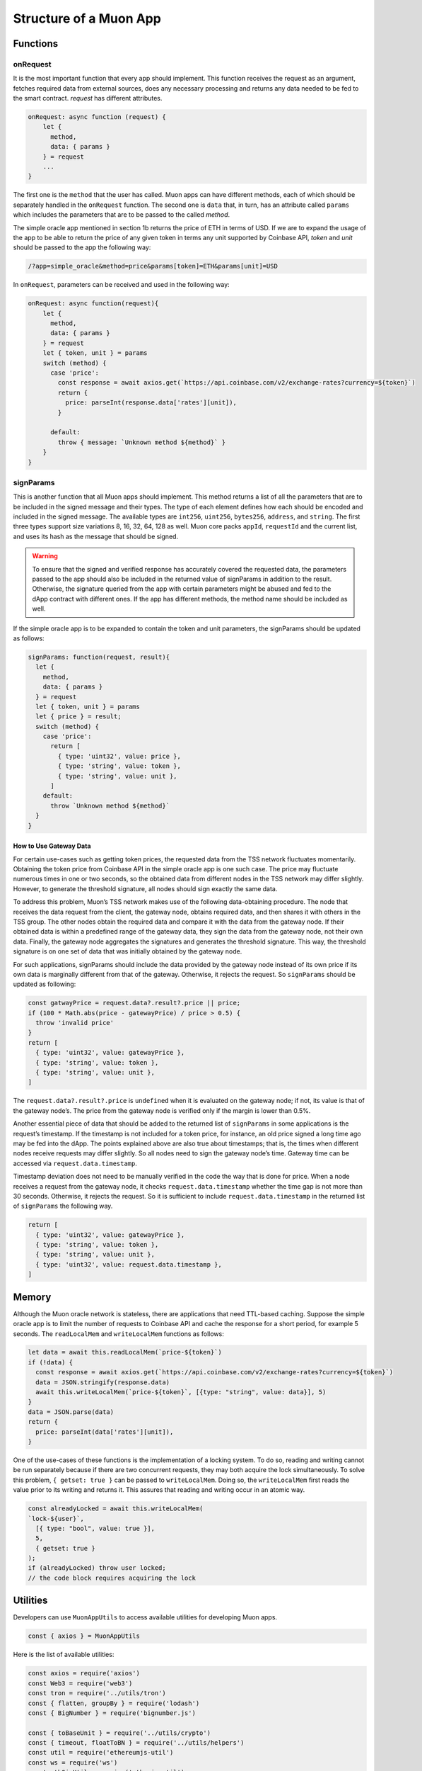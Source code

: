 #######################
Structure of a Muon App
#######################

*********
Functions
*********

onRequest
=========

It is the most important function that every app should implement. This function receives the request as an argument, fetches required data from external sources, does any necessary processing and returns any data needed to be fed to the smart contract. `request` has different attributes. 

.. code-block:: javascript

    onRequest: async function (request) {
        let {
          method,
          data: { params }
        } = request
        ...
    }

The first one is the ``method`` that the user has called. Muon apps can have different methods, each of which should be separately handled in the ``onRequest`` function. The second one is ``data`` that, in turn, has an attribute called ``params`` which includes the parameters that are to be passed to the called `method`.

The simple oracle app mentioned in section 1b returns the price of ETH in terms of USD. If we are to expand the usage of the app to be able to return the price of any given token in terms any unit supported by Coinbase API, `token` and `unit` should be passed to the app the following way:  

.. code-block:: javascript

    /?app=simple_oracle&method=price&params[token]=ETH&params[unit]=USD 
    
In ``onRequest``, parameters can be received and used in the following way:

.. code-block:: javascript
    
    onRequest: async function(request){
        let {
          method,
          data: { params }
        } = request
        let { token, unit } = params
        switch (method) {
          case 'price':
            const response = await axios.get(`https://api.coinbase.com/v2/exchange-rates?currency=${token}`)
            return {
              price: parseInt(response.data['rates'][unit]),
            }

          default:
            throw { message: `Unknown method ${method}` }
        }
    }

signParams
==========

This is another function that all Muon apps should implement. This method returns a list of all the parameters that are to be included in the signed message and their types. The type of each element defines how each should be encoded and included in the signed message. The available types are ``int256``, ``uint256``, ``bytes256``, ``address``, and ``string``. The first three types support size variations 8, 16, 32, 64, 128 as well. Muon core packs ``appId``, ``requestId`` and the current list, and uses its hash as the message that should be signed.

.. warning::
    To ensure that the signed and verified response has accurately covered the requested data, the parameters passed to the app     should also be included in the returned value of signParams in addition to the result. Otherwise, the signature queried         from the app with certain parameters might be abused and fed to the dApp contract with different ones. If the app has           different methods, the method name should be included as well.

If the simple oracle app is to be expanded to contain the token and unit parameters, the signParams should be updated as follows: 

.. code-block:: javascript

    signParams: function(request, result){
      let {
        method,
        data: { params }
      } = request
      let { token, unit } = params
      let { price } = result;
      switch (method) {
        case 'price':
          return [
            { type: 'uint32', value: price },
            { type: 'string', value: token },
            { type: 'string', value: unit },
          ]
        default:
          throw `Unknown method ${method}`
      }
    }

How to Use Gateway Data
-----------------------

For certain use-cases such as getting token prices, the requested data from the TSS network fluctuates momentarily. Obtaining the token price from Coinbase API in the simple oracle app is one such case. The price may fluctuate numerous times in one or two seconds, so the obtained data from different nodes in the TSS network may differ slightly. However, to generate the threshold signature, all nodes should sign exactly the same data.  

To address this problem, Muon’s TSS network makes use of the following data-obtaining procedure. The node that receives the data request from the client, the gateway node, obtains required data, and then shares it with others in the TSS group. The other nodes obtain the required data and compare it with the data from the gateway node. If their obtained data is within a predefined range of the gateway data, they sign the data from the gateway node, not their own data. Finally, the gateway node aggregates the signatures and generates the threshold signature. This way, the threshold signature is on one set of data that was initially obtained by the gateway node.

For such applications, signParams should include the data provided by the gateway node instead of its own price if its own data is marginally different from that of the gateway. Otherwise, it rejects the request. So ``signParams`` should be updated as following: 

.. code-block:: javascript

    const gatwayPrice = request.data?.result?.price || price;
    if (100 * Math.abs(price - gatewayPrice) / price > 0.5) {
      throw 'invalid price'
    }
    return [
      { type: 'uint32', value: gatewayPrice },
      { type: 'string', value: token },
      { type: 'string', value: unit },
    ]

The ``request.data?.result?.price`` is ``undefined`` when it is evaluated on the gateway node; if not, its value is that of the gateway node’s. The price from the gateway node is verified only if the margin is lower than 0.5%.

Another essential piece of data that should be added to the returned list of ``signParams`` in some applications is the request’s timestamp. If the timestamp is not included for a token price, for instance, an old price signed a long time ago may be fed into the dApp. The points explained above are also true about timestamps; that is, the times when different nodes receive requests may differ slightly. So all nodes need to sign the gateway node’s time. Gateway time can be accessed via ``request.data.timestamp``.

Timestamp deviation does not need to be manually verified in the code the way that is done for price. When a node receives a request from the gateway node, it checks ``request.data.timestamp`` whether the time gap is not more than 30 seconds. Otherwise, it rejects the request. So it is sufficient to include ``request.data.timestamp`` in the returned list of ``signParams`` the following way.  

.. code-block:: javascript

    return [
      { type: 'uint32', value: gatewayPrice },
      { type: 'string', value: token },
      { type: 'string', value: unit },
      { type: 'uint32', value: request.data.timestamp },
    ]

******
Memory
******

Although the Muon oracle network is stateless, there are applications that need TTL-based caching. Suppose the simple oracle app is to limit the number of requests to Coinbase API and cache the response for a short period, for example 5 seconds. The ``readLocalMem`` and ``writeLocalMem`` functions as follows:

.. code-block:: javascript

    let data = await this.readLocalMem(`price-${token}`)
    if (!data) {
      const response = await axios.get(`https://api.coinbase.com/v2/exchange-rates?currency=${token}`)  
      data = JSON.stringify(response.data)
      await this.writeLocalMem(`price-${token}`, [{type: "string", value: data}], 5)
    }
    data = JSON.parse(data)
    return {
      price: parseInt(data['rates'][unit]),
    }

One of the use-cases of these functions is the implementation of a locking system. To do so, reading and writing cannot be run separately because if there are two concurrent requests, they may both acquire the lock simultaneously. To solve this problem, ``{ getset: true }`` can be passed to ``writeLocalMem``. Doing so, the ``writeLocalMem`` first reads the value prior to its writing and returns it. This assures that reading and writing occur in an atomic way.

.. code-block:: javascript

    const alreadyLocked = await this.writeLocalMem(
    `lock-${user}`,
      [{ type: "bool", value: true }],
      5,
      { getset: true }
    );
    if (alreadyLocked) throw user locked;
    // the code block requires acquiring the lock

*********
Utilities
*********

Developers can use ``MuonAppUtils`` to access available utilities for developing Muon apps.

.. code-block:: javascript

    const { axios } = MuonAppUtils

Here is the list of available utilities: 

.. code-block:: javascript

    ‍const axios = require('axios')
    const Web3 = require('web3')
    const tron = require('../utils/tron')
    const { flatten, groupBy } = require('lodash')
    const { BigNumber } = require('bignumber.js')

    const { toBaseUnit } = require('../utils/crypto')
    const { timeout, floatToBN } = require('../utils/helpers')
    const util = require('ethereumjs-util')
    const ws = require('ws')
    const ethSigUtil = require('eth-sig-util')
    const {
      getBlock: ethGetBlock,
      getBlockNumber: ethGetBlockNumber,
      getPastEvents: ethGetPastEvents,
      read: ethRead,
      call: ethCall,
      getTokenInfo: ethGetTokenInfo,
      getNftInfo: ethGetNftInfo,
      hashCallOutput: ethHashCallOutput
    } = require('../utils/eth')

    const soliditySha3 = require('../utils/soliditySha3');

    const { multiCall } = require('../utils/multicall')
    const { BNSqrt } = require('../utils/bn-sqrt')

    global.MuonAppUtils = {
      axios,
      Web3,
      flatten,
      groupBy,
      tron,
      ws,
      timeout,
      BN: Web3.utils.BN,
      BigNumber,
      toBN: Web3.utils.toBN,
      floatToBN,
      multiCall,
      ethGetBlock,
      ethGetBlockNumber,
      ethGetPastEvents,
      ethRead,
      ethCall,
      ethGetTokenInfo,
      ethGetNftInfo,
      ethHashCallOutput,
      toBaseUnit,
      soliditySha3,
      ecRecover: util.ecrecover,
      recoverTypedSignature: ethSigUtil.recoverTypedSignature,
      recoverTypedMessage: ethSigUtil.recoverTypedMessage,
      BNSqrt: BNSqrt
    }


